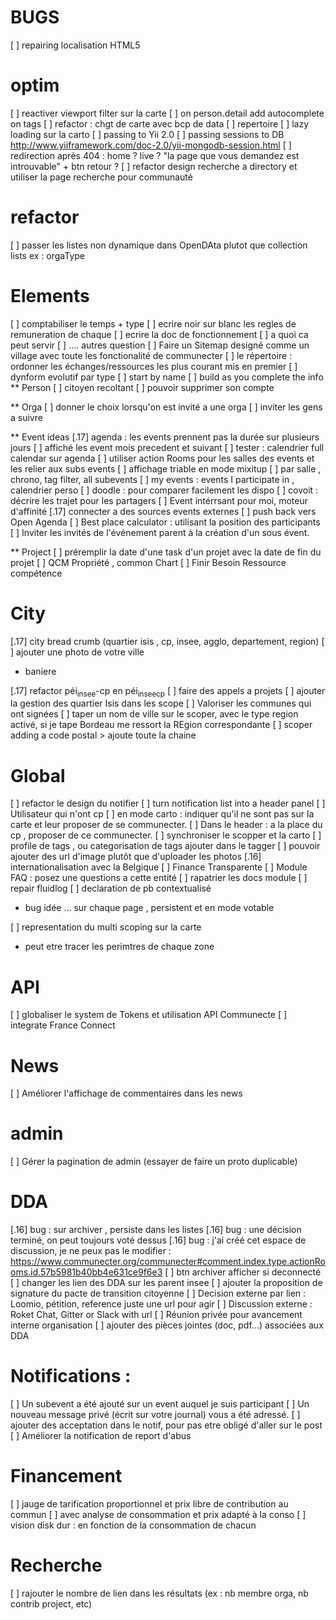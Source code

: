 * BUGS
[ ] repairing localisation HTML5

* optim
[ ] reactiver viewport filter sur la carte
[ ] on person.detail add autocomplete on tags
[ ] refactor : chgt de carte avec bcp de data
  [ ] repertoire
  [ ] lazy loading sur la carto
[ ] passing to Yii 2.0
[ ] passing sessions to DB [[http://www.yiiframework.com/doc-2.0/yii-mongodb-session.html]]
[ ] redirection après 404 : home ? live ? "la page que vous demandez est introuvable" + btn retour ?
[ ] refactor design recherche a directory et utiliser la page recherche pour communauté
* refactor 
[ ] passer les listes non dynamique dans OpenDAta plutot que collection lists ex : orgaType

* Elements
[ ] comptabiliser le temps + type 
[ ] ecrire noir sur blanc les regles de remuneration de chaque 
[ ] ecrire la doc de fonctionnement 
  [ ] a quoi ca peut servir 
  [ ] .... autres question
[ ] Faire un Sitemap designé comme un village avec toute les fonctionalité de communecter
[ ] le répertoire : ordonner les échanges/ressources les plus courant mis en premier
[ ] dynform evolutif par type 
    [ ] start by name
    [ ] build as you complete the info
  ** Person 
  [ ] citoyen recoltant
  [ ] pouvoir supprimer son compte

  ** Orga
  [ ] donner le choix lorsqu'on est invité a une orga 
      [ ] inviter les gens a suivre

  ** Event ideas 
  [.17] agenda : les events prennent pas la durée sur plusieurs jours
  [ ] affiché les event mois precedent et suivant
  [ ] tester : calendrier full calendar sur agenda 
  [ ] utiliser action Rooms pour les salles des events et les relier aux subs events
      [ ] affichage triable en mode mixitup
          [ ] par salle , chrono, tag filter, all subevents
          [ ] my events : events I participate in , calendrier perso 
              [ ] doodle : pour comparer facilement les dispo 
              [ ] covoit : décrire les trajet pour les partagers
  [ ] Event intérrsant pour moi, moteur d'affinité
  [.17] connecter a des sources events externes 
  [ ] push back vers Open Agenda
  [ ] Best place calculator : utilisant la position des participants
  [ ] Inviter les invités de l'événement parent à la création d'un sous évent.

  ** Project
  [ ] préremplir la date d'une task d'un projet avec la date de fin du projet
  [ ] QCM Propriété , common Chart
  [ ] Finir Besoin Ressource compétence

* City 
[.17] city bread crumb (quartier isis , cp, insee, agglo, departement, region)  
[ ] ajouter une photo de votre ville 
    - baniere 
[.17] refactor péi_insee-cp en péi_insee_cp
[ ] faire des appels a projets 
[ ] ajouter la gestion des quartier Isis dans les scope
[ ] Valoriser les communes qui ont signées
[ ] taper un nom de ville sur le scoper, avec le type region activé, si je tape Bordeau me ressort la REgion correspondante
[ ] scoper adding a code postal > ajoute toute la chaine


* Global
[ ] refactor le design du notifier 
[ ] turn notification list into a header panel
[ ] Utilisateur qui n'ont cp
  [ ]  en mode carto : indiquer qu'il ne sont pas sur la carte et leur proposer de se communecter. 
  [ ]  Dans le header : a la place du cp , proposer de ce communecter.
[ ] synchroniser le scopper et la carto 
[ ] profile de tags , ou categorisation de tags ajouter dans le tagger
[ ] pouvoir ajouter des url d'image plutôt que d'uploader les photos
[.16] internationalisation avec la Belgique
[ ] Finance Transparente
[ ] Module FAQ : posez une questions a cette entité
[ ] rapatrier les docs module
[ ] repair fluidlog
[ ] declaration de pb contextualisé 
  - bug idée ... sur chaque page , persistent et en mode votable
[ ] representation du multi scoping sur la carte
        - peut etre tracer les perimtres de chaque zone

* API 
[ ] globaliser le system de Tokens et utilisation API Communecte
[ ] integrate France Connect

* News
  [ ] Améliorer l'affichage de commentaires dans les news

* admin 
  [ ] Gérer la pagination de admin (essayer de faire un proto duplicable)

* DDA
[.16] bug : sur archiver , persiste dans les listes 
[.16] bug : une décision terminé, on peut toujours voté dessus
[.16] bug : j'ai créé cet espace de discussion, je ne peux pas le modifier : https://www.communecter.org/communecter#comment.index.type.actionRooms.id.57b5981b40bb4e631ce9f6e3
[ ] btn archiver afficher si deconnecté
[ ] changer les lien des DDA sur les parent insee
[ ] ajouter la proposition de signature du pacte de transition citoyenne
[ ] Decision externe par lien : Loomio, pétition, reference juste une url pour agir
[ ] Discussion externe : Roket Chat, Gitter or Slack with url 
[ ] Réunion privée pour avancement interne organisation
[ ] ajouter des pièces jointes (doc, pdf...) associées aux DDA

* Notifications :
    [ ] Un subevent a été ajouté sur un event auquel je suis participant
    [ ] Un nouveau message privé (écrit sur votre journal) vous a été adressé.
    [ ] ajouter des acceptation dans le notif, pour pas etre obligé d'aller sur le post
    [ ] Améliorer la notification de report d'abus

* Financement 
[ ] jauge de tarification proportionnel et prix libre de contribution au commun 
    [ ] avec analyse de consommation et prix adapté à la conso
    [ ] vision disk dur : en fonction de la consommation de chacun 


* Recherche 
[ ] rajouter le nombre de lien dans les résultats (ex : nb membre orga, nb contrib project, etc)

